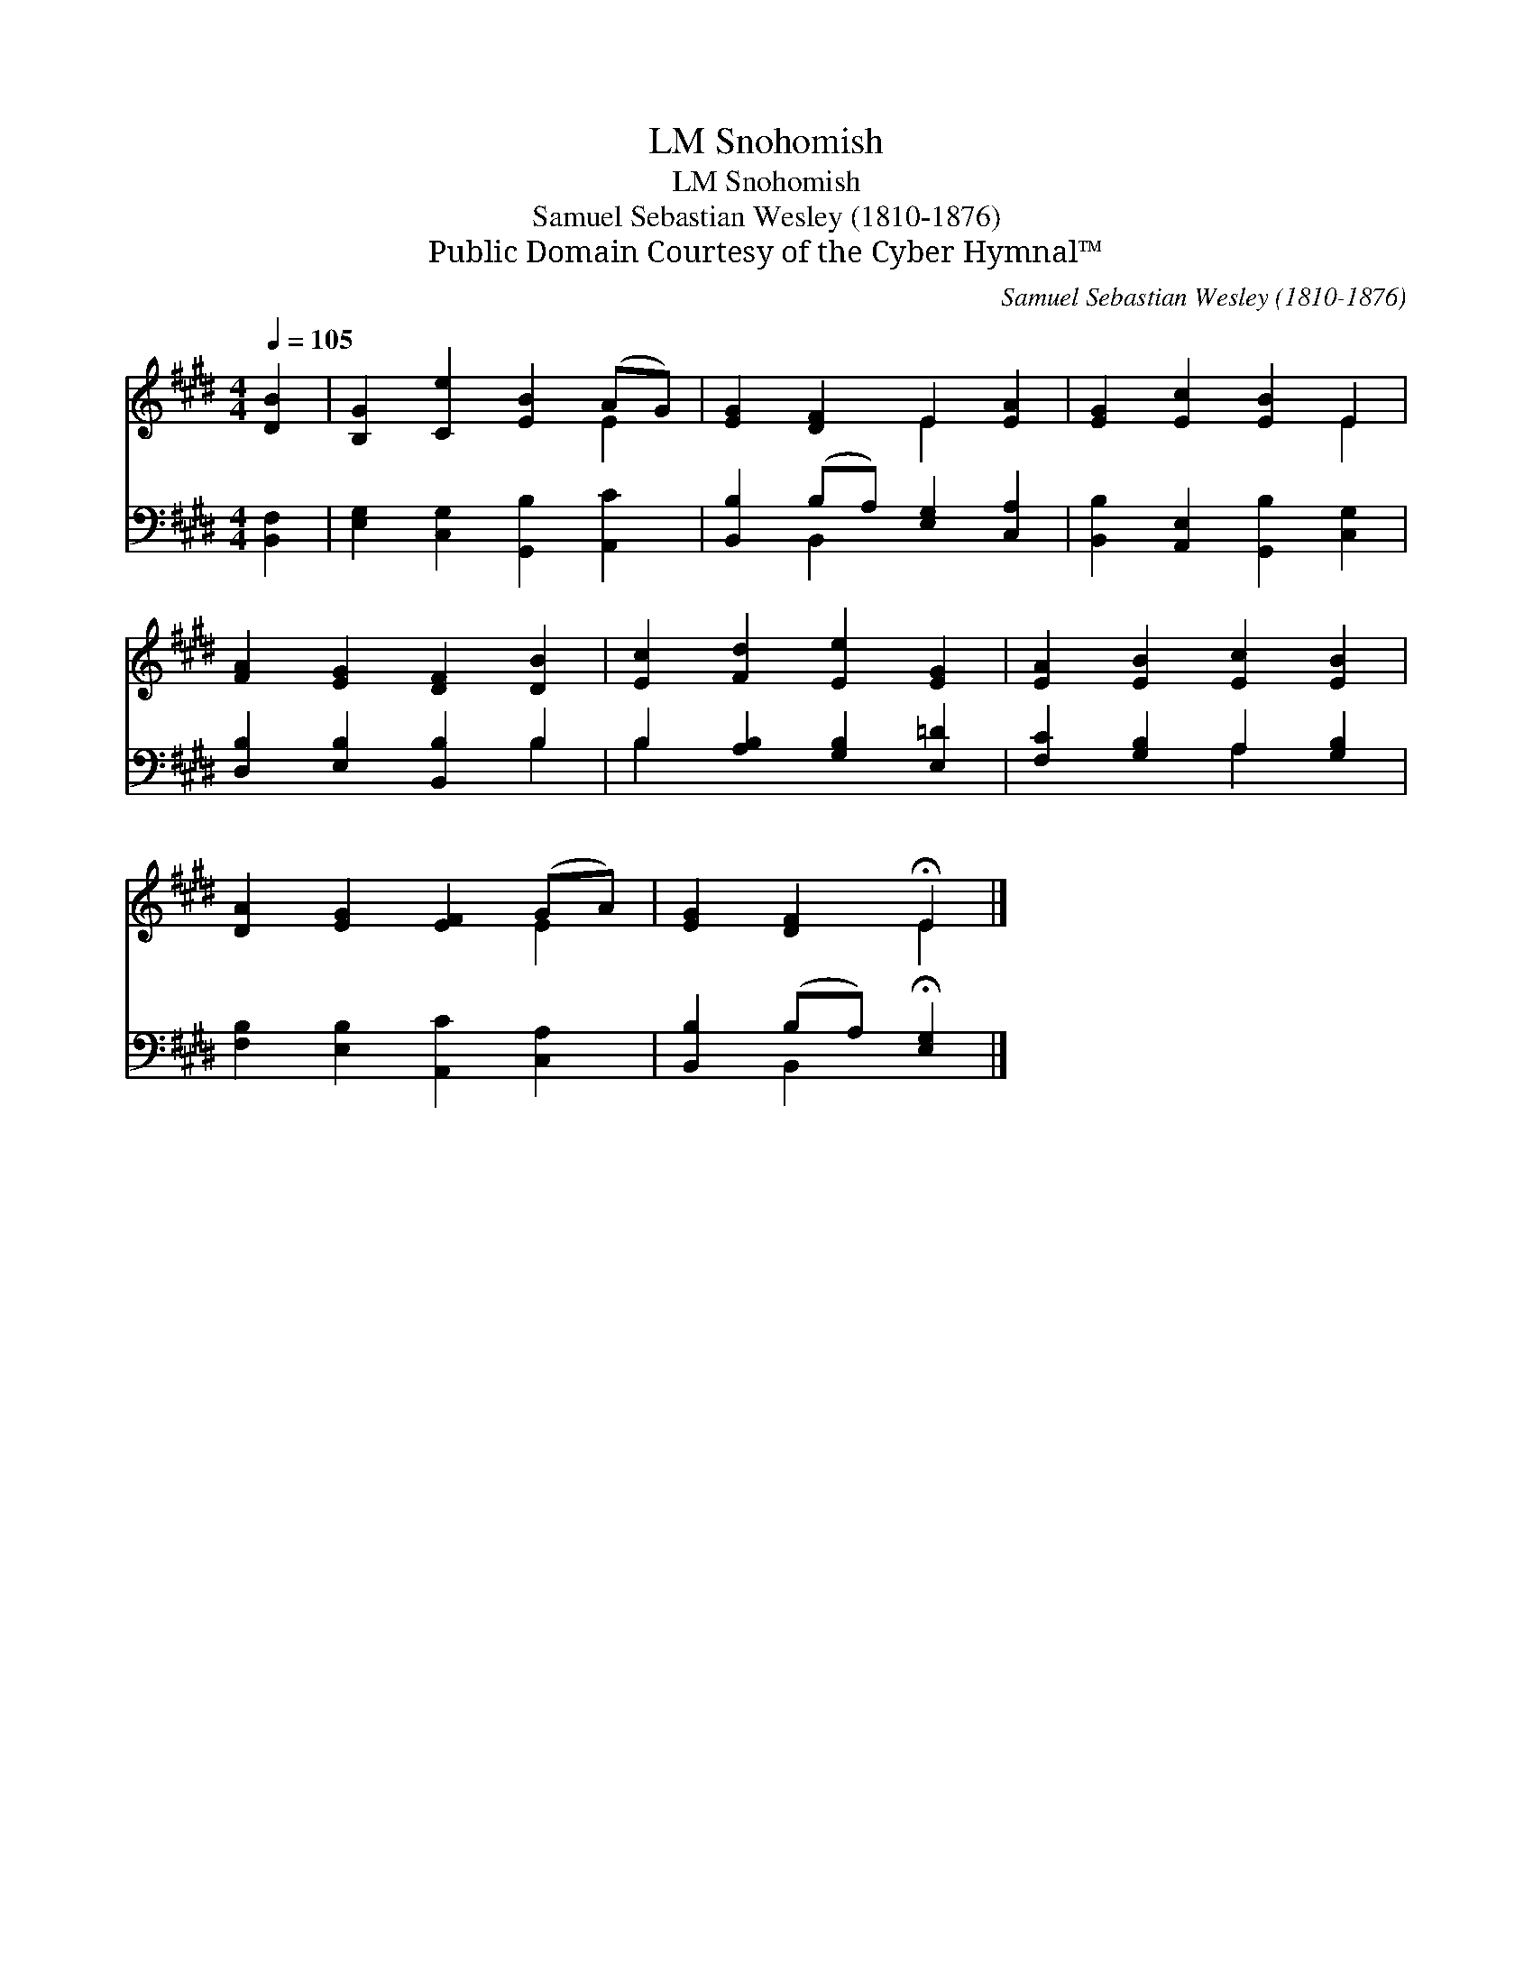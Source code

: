 X:1
T:Snohomish, LM
T:Snohomish, LM
T:Samuel Sebastian Wesley (1810-1876)
T:Public Domain Courtesy of the Cyber Hymnal™
C:Samuel Sebastian Wesley (1810-1876)
Z:Public Domain
Z:Courtesy of the Cyber Hymnal™
%%score ( 1 2 ) ( 3 4 )
L:1/8
Q:1/4=105
M:4/4
K:E
V:1 treble 
V:2 treble 
V:3 bass 
V:4 bass 
V:1
 [DB]2 | [B,G]2 [Ce]2 [EB]2 (AG) | [EG]2 [DF]2 E2 [EA]2 | [EG]2 [Ec]2 [EB]2 E2 | %4
 [FA]2 [EG]2 [DF]2 [DB]2 | [Ec]2 [Fd]2 [Ee]2 [EG]2 | [EA]2 [EB]2 [Ec]2 [EB]2 | %7
 [DA]2 [EG]2 [EF]2 (GA) | [EG]2 [DF]2 !fermata!E2 |] %9
V:2
 x2 | x6 E2 | x4 E2 x2 | x6 E2 | x8 | x8 | x8 | x6 E2 | x4 E2 |] %9
V:3
 [B,,F,]2 | [E,G,]2 [C,G,]2 [G,,B,]2 [A,,C]2 | [B,,B,]2 (B,A,) [E,G,]2 [C,A,]2 | %3
 [B,,B,]2 [A,,E,]2 [G,,B,]2 [C,G,]2 | [D,B,]2 [E,B,]2 [B,,B,]2 B,2 | B,2 [A,B,]2 [G,B,]2 [E,=D]2 | %6
 [F,C]2 [G,B,]2 A,2 [G,B,]2 | [F,B,]2 [E,B,]2 [A,,C]2 [C,A,]2 | [B,,B,]2 (B,A,) !fermata![E,G,]2 |] %9
V:4
 x2 | x8 | x2 B,,2 x4 | x8 | x6 B,2 | B,2 x6 | x4 A,2 x2 | x8 | x2 B,,2 x2 |] %9

